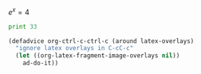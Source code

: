 $e^x=4$

#+BEGIN_SRC python
print 33
#+END_SRC

#+RESULTS:
: 33

#+BEGIN_SRC emacs-lisp
(defadvice org-ctrl-c-ctrl-c (around latex-overlays)
  "ignore latex overlays in C-cC-c"
  (let ((org-latex-fragment-image-overlays nil))
    ad-do-it))
#+END_SRC

#+RESULTS:
: org-ctrl-c-ctrl-c

#+OPTIONS: 
